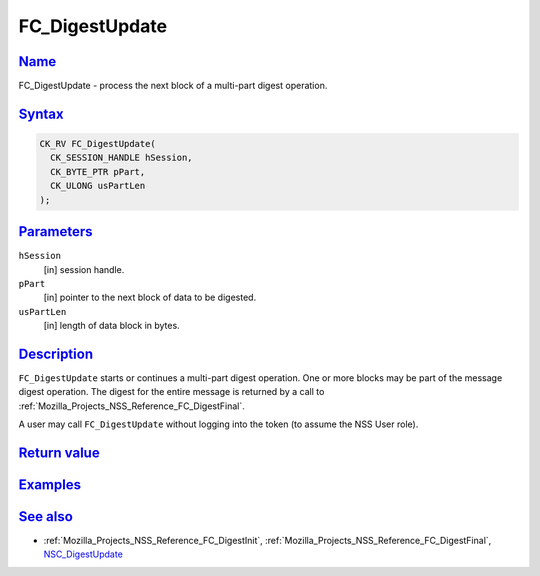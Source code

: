 .. _Mozilla_Projects_NSS_Reference_FC_DigestUpdate:

FC_DigestUpdate
===============

`Name <#name>`__
~~~~~~~~~~~~~~~~

.. container::

   FC_DigestUpdate - process the next block of a multi-part digest operation.

`Syntax <#syntax>`__
~~~~~~~~~~~~~~~~~~~~

.. container::

   .. code:: eval

      CK_RV FC_DigestUpdate(
        CK_SESSION_HANDLE hSession,
        CK_BYTE_PTR pPart,
        CK_ULONG usPartLen
      );

`Parameters <#parameters>`__
~~~~~~~~~~~~~~~~~~~~~~~~~~~~

.. container::

   ``hSession``
      [in] session handle.
   ``pPart``
      [in] pointer to the next block of data to be digested.
   ``usPartLen``
      [in] length of data block in bytes.

`Description <#description>`__
~~~~~~~~~~~~~~~~~~~~~~~~~~~~~~

.. container::

   ``FC_DigestUpdate`` starts or continues a multi-part digest operation. One or more blocks may be
   part of the message digest operation. The digest for the entire message is returned by a call to
   :ref:`Mozilla_Projects_NSS_Reference_FC_DigestFinal`.

   A user may call ``FC_DigestUpdate`` without logging into the token (to assume the NSS User role).

.. _return_value:

`Return value <#return_value>`__
~~~~~~~~~~~~~~~~~~~~~~~~~~~~~~~~

.. container::

`Examples <#examples>`__
~~~~~~~~~~~~~~~~~~~~~~~~

.. container::

.. _see_also:

`See also <#see_also>`__
~~~~~~~~~~~~~~~~~~~~~~~~

.. container::

   -  :ref:`Mozilla_Projects_NSS_Reference_FC_DigestInit`,
      :ref:`Mozilla_Projects_NSS_Reference_FC_DigestFinal`,
      `NSC_DigestUpdate </en-US/NSC_DigestUpdate>`__